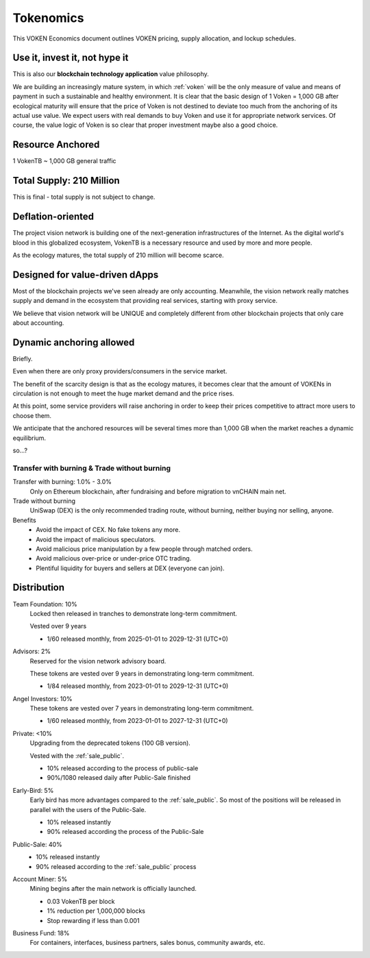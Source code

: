 .. _whitepaper_tokenomics:

Tokenomics
==========

This VOKEN Economics document outlines VOKEN pricing,
supply allocation, and lockup schedules.


Use it, invest it, not hype it
------------------------------

This is also our **blockchain technology application** value philosophy.

We are building an increasingly mature system,
in which :ref:`voken` will be the only measure of value and means of payment
in such a sustainable and healthy environment.
It is clear that the basic design of 1 Voken = 1,000 GB
after ecological maturity will ensure that
the price of Voken is not destined to deviate too much
from the anchoring of its actual use value.
We expect users with real demands to buy Voken and use it for appropriate network services.
Of course, the value logic of Voken is so clear that proper investment maybe also a good choice.


Resource Anchored
-----------------

1 VokenTB ~ 1,000 GB general traffic


Total Supply: 210 Million
-------------------------

This is final - total supply is not subject to change.


Deflation-oriented
------------------

The project vision network is building one of
the next-generation infrastructures of the Internet.
As the digital world's blood in this globalized ecosystem,
VokenTB is a necessary resource and used by more and more people.

As the ecology matures, the total supply of 210 million will become scarce.


Designed for value-driven dApps
-------------------------------

Most of the blockchain projects we've seen already are only accounting.
Meanwhile, the vision network really matches supply and demand
in the ecosystem that providing real services, starting with proxy service.

We believe that vision network will be UNIQUE
and completely different from other blockchain projects
that only care about accounting.


Dynamic anchoring allowed
-------------------------

Briefly.

Even when there are only proxy providers/consumers in the service market.

The benefit of the scarcity design is that as the ecology matures,
it becomes clear that the amount of VOKENs in circulation is not enough
to meet the huge market demand and the price rises.

At this point, some service providers will raise anchoring
in order to keep their prices competitive to attract more users to choose them.

We anticipate that the anchored resources
will be several times more than 1,000 GB
when the market reaches a dynamic equilibrium.

so...?


Transfer with burning & Trade without burning
_____________________________________________

Transfer with burning: 1.0% - 3.0%
   Only on Ethereum blockchain, after fundraising and before migration to vnCHAIN main net.

Trade without burning
   UniSwap (DEX) is the only recommended trading route, without burning, neither buying nor selling, anyone.

Benefits
   - Avoid the impact of CEX. No fake tokens any more.
   - Avoid the impact of malicious speculators.
   - Avoid malicious price manipulation by a few people through matched orders.
   - Avoid malicious over-price or under-price OTC trading.
   - Plentiful liquidity for buyers and sellers at DEX (everyone can join).


Distribution
------------

Team Foundation: 10%
   Locked then released in tranches to demonstrate long-term commitment.

   Vested over 9 years

   - 1/60 released monthly, from 2025-01-01 to 2029-12-31 (UTC+0)

Advisors: 2%
   Reserved for the vision network advisory board.

   These tokens are vested over 9 years in demonstrating long-term commitment.

   - 1/84 released monthly, from 2023-01-01 to 2029-12-31 (UTC+0)

Angel Investors: 10%
   These tokens are vested over 7 years in demonstrating long-term commitment.

   - 1/60 released monthly, from 2023-01-01 to 2027-12-31 (UTC+0)

Private: <10%
   Upgrading from the deprecated tokens (100 GB version).

   Vested with the :ref:`sale_public`.

   - 10% released according to the process of public-sale
   - 90%/1080 released daily after Public-Sale finished

Early-Bird: 5%
   Early bird has more advantages compared to the :ref:`sale_public`.
   So most of the positions will be released in parallel with the users of the Public-Sale.

   - 10% released instantly
   - 90% released according the process of the Public-Sale

Public-Sale: 40%
   - 10% released instantly
   - 90% released according to the :ref:`sale_public` process

Account Miner: 5%
    Mining begins after the main network is officially launched.

    - 0.03 VokenTB per block
    - 1% reduction per 1,000,000 blocks
    - Stop rewarding if less than 0.001

Business Fund: 18%
   For containers, interfaces, business partners, sales bonus, community awards, etc.
